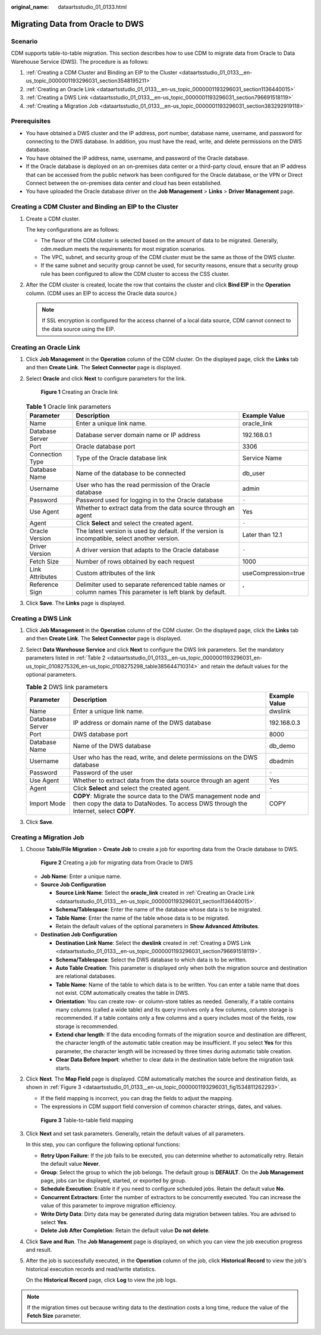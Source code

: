 :original_name: dataartsstudio_01_0133.html

.. _dataartsstudio_01_0133:

Migrating Data from Oracle to DWS
=================================

Scenario
--------

CDM supports table-to-table migration. This section describes how to use CDM to migrate data from Oracle to Data Warehouse Service (DWS). The procedure is as follows:

#. :ref:`Creating a CDM Cluster and Binding an EIP to the Cluster <dataartsstudio_01_0133__en-us_topic_0000001193296031_section3548195211>`
#. :ref:`Creating an Oracle Link <dataartsstudio_01_0133__en-us_topic_0000001193296031_section1136440015>`
#. :ref:`Creating a DWS Link <dataartsstudio_01_0133__en-us_topic_0000001193296031_section796691518119>`
#. :ref:`Creating a Migration Job <dataartsstudio_01_0133__en-us_topic_0000001193296031_section383292919118>`

Prerequisites
-------------

-  You have obtained a DWS cluster and the IP address, port number, database name, username, and password for connecting to the DWS database. In addition, you must have the read, write, and delete permissions on the DWS database.
-  You have obtained the IP address, name, username, and password of the Oracle database.
-  If the Oracle database is deployed on an on-premises data center or a third-party cloud, ensure that an IP address that can be accessed from the public network has been configured for the Oracle database, or the VPN or Direct Connect between the on-premises data center and cloud has been established.
-  You have uploaded the Oracle database driver on the **Job Management** > **Links** > **Driver Management** page.

.. _dataartsstudio_01_0133__en-us_topic_0000001193296031_section3548195211:

Creating a CDM Cluster and Binding an EIP to the Cluster
--------------------------------------------------------

#. Create a CDM cluster.

   The key configurations are as follows:

   -  The flavor of the CDM cluster is selected based on the amount of data to be migrated. Generally, cdm.medium meets the requirements for most migration scenarios.
   -  The VPC, subnet, and security group of the CDM cluster must be the same as those of the DWS cluster.
   -  If the same subnet and security group cannot be used, for security reasons, ensure that a security group rule has been configured to allow the CDM cluster to access the CSS cluster.

#. After the CDM cluster is created, locate the row that contains the cluster and click **Bind EIP** in the **Operation** column. (CDM uses an EIP to access the Oracle data source.)

   .. note::

      If SSL encryption is configured for the access channel of a local data source, CDM cannot connect to the data source using the EIP.

.. _dataartsstudio_01_0133__en-us_topic_0000001193296031_section1136440015:

Creating an Oracle Link
-----------------------

#. Click **Job Management** in the **Operation** column of the CDM cluster. On the displayed page, click the **Links** tab and then **Create Link**. The **Select Connector** page is displayed.

#. Select **Oracle** and click **Next** to configure parameters for the link.


   .. figure:: /_static/images/en-us_image_0000002305441549.png
      :alt: **Figure 1** Creating an Oracle link

      **Figure 1** Creating an Oracle link

   .. table:: **Table 1** Oracle link parameters

      +-----------------+------------------------------------------------------------------------------------------------------------+---------------------+
      | Parameter       | Description                                                                                                | Example Value       |
      +=================+============================================================================================================+=====================+
      | Name            | Enter a unique link name.                                                                                  | oracle_link         |
      +-----------------+------------------------------------------------------------------------------------------------------------+---------------------+
      | Database Server | Database server domain name or IP address                                                                  | 192.168.0.1         |
      +-----------------+------------------------------------------------------------------------------------------------------------+---------------------+
      | Port            | Oracle database port                                                                                       | 3306                |
      +-----------------+------------------------------------------------------------------------------------------------------------+---------------------+
      | Connection Type | Type of the Oracle database link                                                                           | Service Name        |
      +-----------------+------------------------------------------------------------------------------------------------------------+---------------------+
      | Database Name   | Name of the database to be connected                                                                       | db_user             |
      +-----------------+------------------------------------------------------------------------------------------------------------+---------------------+
      | Username        | User who has the read permission of the Oracle database                                                    | admin               |
      +-----------------+------------------------------------------------------------------------------------------------------------+---------------------+
      | Password        | Password used for logging in to the Oracle database                                                        | ``-``               |
      +-----------------+------------------------------------------------------------------------------------------------------------+---------------------+
      | Use Agent       | Whether to extract data from the data source through an agent                                              | Yes                 |
      +-----------------+------------------------------------------------------------------------------------------------------------+---------------------+
      | Agent           | Click **Select** and select the created agent.                                                             | ``-``               |
      +-----------------+------------------------------------------------------------------------------------------------------------+---------------------+
      | Oracle Version  | The latest version is used by default. If the version is incompatible, select another version.             | Later than 12.1     |
      +-----------------+------------------------------------------------------------------------------------------------------------+---------------------+
      | Driver Version  | A driver version that adapts to the Oracle database                                                        | ``-``               |
      +-----------------+------------------------------------------------------------------------------------------------------------+---------------------+
      | Fetch Size      | Number of rows obtained by each request                                                                    | 1000                |
      +-----------------+------------------------------------------------------------------------------------------------------------+---------------------+
      | Link Attributes | Custom attributes of the link                                                                              | useCompression=true |
      +-----------------+------------------------------------------------------------------------------------------------------------+---------------------+
      | Reference Sign  | Delimiter used to separate referenced table names or column names This parameter is left blank by default. | '                   |
      +-----------------+------------------------------------------------------------------------------------------------------------+---------------------+

#. Click **Save**. The **Links** page is displayed.

.. _dataartsstudio_01_0133__en-us_topic_0000001193296031_section796691518119:

Creating a DWS Link
-------------------

#. Click **Job Management** in the **Operation** column of the CDM cluster. On the displayed page, click the **Links** tab and then **Create Link**. The **Select Connector** page is displayed.

#. Select **Data Warehouse Service** and click **Next** to configure the DWS link parameters. Set the mandatory parameters listed in :ref:`Table 2 <dataartsstudio_01_0133__en-us_topic_0000001193296031_en-us_topic_0108275326_en-us_topic_0108275298_table385644710314>` and retain the default values for the optional parameters.

   .. _dataartsstudio_01_0133__en-us_topic_0000001193296031_en-us_topic_0108275326_en-us_topic_0108275298_table385644710314:

   .. table:: **Table 2** DWS link parameters

      +-----------------+--------------------------------------------------------------------------------------------------------------------------------------------------------+---------------+
      | Parameter       | Description                                                                                                                                            | Example Value |
      +=================+========================================================================================================================================================+===============+
      | Name            | Enter a unique link name.                                                                                                                              | dwslink       |
      +-----------------+--------------------------------------------------------------------------------------------------------------------------------------------------------+---------------+
      | Database Server | IP address or domain name of the DWS database                                                                                                          | 192.168.0.3   |
      +-----------------+--------------------------------------------------------------------------------------------------------------------------------------------------------+---------------+
      | Port            | DWS database port                                                                                                                                      | 8000          |
      +-----------------+--------------------------------------------------------------------------------------------------------------------------------------------------------+---------------+
      | Database Name   | Name of the DWS database                                                                                                                               | db_demo       |
      +-----------------+--------------------------------------------------------------------------------------------------------------------------------------------------------+---------------+
      | Username        | User who has the read, write, and delete permissions on the DWS database                                                                               | dbadmin       |
      +-----------------+--------------------------------------------------------------------------------------------------------------------------------------------------------+---------------+
      | Password        | Password of the user                                                                                                                                   | ``-``         |
      +-----------------+--------------------------------------------------------------------------------------------------------------------------------------------------------+---------------+
      | Use Agent       | Whether to extract data from the data source through an agent                                                                                          | Yes           |
      +-----------------+--------------------------------------------------------------------------------------------------------------------------------------------------------+---------------+
      | Agent           | Click **Select** and select the created agent.                                                                                                         | ``-``         |
      +-----------------+--------------------------------------------------------------------------------------------------------------------------------------------------------+---------------+
      | Import Mode     | **COPY**: Migrate the source data to the DWS management node and then copy the data to DataNodes. To access DWS through the Internet, select **COPY**. | COPY          |
      +-----------------+--------------------------------------------------------------------------------------------------------------------------------------------------------+---------------+

#. Click **Save**.

.. _dataartsstudio_01_0133__en-us_topic_0000001193296031_section383292919118:

Creating a Migration Job
------------------------

#. Choose **Table/File Migration** > **Create Job** to create a job for exporting data from the Oracle database to DWS.


   .. figure:: /_static/images/en-us_image_0000002305408485.jpg
      :alt: **Figure 2** Creating a job for migrating data from Oracle to DWS

      **Figure 2** Creating a job for migrating data from Oracle to DWS

   -  **Job Name**: Enter a unique name.
   -  **Source Job Configuration**

      -  **Source Link Name**: Select the **oracle_link** created in :ref:`Creating an Oracle Link <dataartsstudio_01_0133__en-us_topic_0000001193296031_section1136440015>`.
      -  **Schema/Tablespace**: Enter the name of the database whose data is to be migrated.
      -  **Table Name**: Enter the name of the table whose data is to be migrated.
      -  Retain the default values of the optional parameters in **Show Advanced Attributes**.

   -  **Destination Job Configuration**

      -  **Destination Link Name**: Select the **dwslink** created in :ref:`Creating a DWS Link <dataartsstudio_01_0133__en-us_topic_0000001193296031_section796691518119>`.
      -  **Schema/Tablespace**: Select the DWS database to which data is to be written.
      -  **Auto Table Creation**: This parameter is displayed only when both the migration source and destination are relational databases.
      -  **Table Name**: Name of the table to which data is to be written. You can enter a table name that does not exist. CDM automatically creates the table in DWS.
      -  **Orientation**: You can create row- or column-store tables as needed. Generally, if a table contains many columns (called a wide table) and its query involves only a few columns, column storage is recommended. If a table contains only a few columns and a query includes most of the fields, row storage is recommended.
      -  **Extend char length**: If the data encoding formats of the migration source and destination are different, the character length of the automatic table creation may be insufficient. If you select **Yes** for this parameter, the character length will be increased by three times during automatic table creation.
      -  **Clear Data Before Import**: whether to clear data in the destination table before the migration task starts.

#. Click **Next**. The **Map Field** page is displayed. CDM automatically matches the source and destination fields, as shown in :ref:`Figure 3 <dataartsstudio_01_0133__en-us_topic_0000001193296031_fig1534811262293>`.

   -  If the field mapping is incorrect, you can drag the fields to adjust the mapping.
   -  The expressions in CDM support field conversion of common character strings, dates, and values.

   .. _dataartsstudio_01_0133__en-us_topic_0000001193296031_fig1534811262293:

   .. figure:: /_static/images/en-us_image_0000002270791748.png
      :alt: **Figure 3** Table-to-table field mapping

      **Figure 3** Table-to-table field mapping

#. Click **Next** and set task parameters. Generally, retain the default values of all parameters.

   In this step, you can configure the following optional functions:

   -  **Retry Upon Failure**: If the job fails to be executed, you can determine whether to automatically retry. Retain the default value **Never**.
   -  **Group**: Select the group to which the job belongs. The default group is **DEFAULT**. On the **Job Management** page, jobs can be displayed, started, or exported by group.
   -  **Schedule Execution**: Enable it if you need to configure scheduled jobs. Retain the default value **No**.
   -  **Concurrent Extractors**: Enter the number of extractors to be concurrently executed. You can increase the value of this parameter to improve migration efficiency.
   -  **Write Dirty Data**: Dirty data may be generated during data migration between tables. You are advised to select **Yes**.
   -  **Delete Job After Completion**: Retain the default value **Do not delete**.

#. Click **Save and Run**. The **Job Management** page is displayed, on which you can view the job execution progress and result.

#. After the job is successfully executed, in the **Operation** column of the job, click **Historical Record** to view the job's historical execution records and read/write statistics.

   On the **Historical Record** page, click **Log** to view the job logs.

.. note::

   If the migration times out because writing data to the destination costs a long time, reduce the value of the **Fetch Size** parameter.

